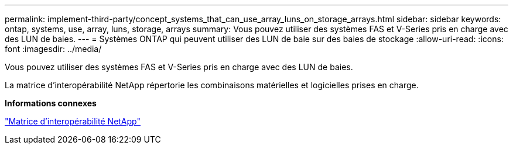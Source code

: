 ---
permalink: implement-third-party/concept_systems_that_can_use_array_luns_on_storage_arrays.html 
sidebar: sidebar 
keywords: ontap, systems, use, array, luns, storage, arrays 
summary: Vous pouvez utiliser des systèmes FAS et V-Series pris en charge avec des LUN de baies. 
---
= Systèmes ONTAP qui peuvent utiliser des LUN de baie sur des baies de stockage
:allow-uri-read: 
:icons: font
:imagesdir: ../media/


[role="lead"]
Vous pouvez utiliser des systèmes FAS et V-Series pris en charge avec des LUN de baies.

La matrice d'interopérabilité NetApp répertorie les combinaisons matérielles et logicielles prises en charge.

*Informations connexes*

https://mysupport.netapp.com/matrix["Matrice d'interopérabilité NetApp"]
